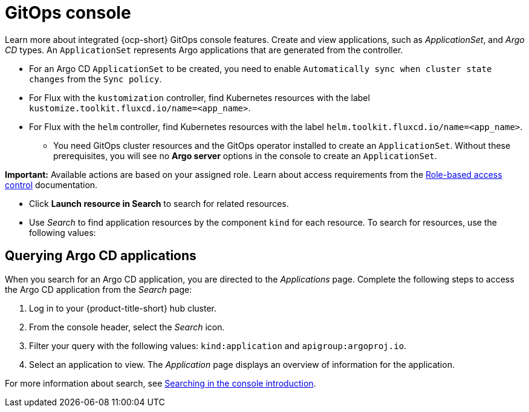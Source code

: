 [#gitops-console]
= GitOps console

Learn more about integrated {ocp-short} GitOps console features. Create and view applications, such as _ApplicationSet_, and _Argo CD_ types. An `ApplicationSet` represents Argo applications that are generated from the controller. 

- For an Argo CD `ApplicationSet` to be created, you need to enable `Automatically sync when cluster state changes` from the `Sync policy`.

- For Flux with the `kustomization` controller, find Kubernetes resources with the label `kustomize.toolkit.fluxcd.io/name=<app_name>`.
    
- For Flux with the `helm` controller, find Kubernetes resources with the label `helm.toolkit.fluxcd.io/name=<app_name>`.
    
* You need GitOps cluster resources and the GitOps operator installed to create an `ApplicationSet`. Without these prerequisites, you will see no *Argo server* options in the console to create an `ApplicationSet`.

*Important:* Available actions are based on your assigned role. Learn about access requirements from the link:../access_control/rbac.adoc#role-based-access-control[Role-based access control] documentation.

* Click *Launch resource in Search* to search for related resources.

* Use _Search_ to find application resources by the component `kind` for each resource. To search for resources, use the following values:

[#querying-argo-apps]
== Querying Argo CD applications

When you search for an Argo CD application, you are directed to the _Applications_ page. Complete the following steps to access the Argo CD application from the _Search_ page:

. Log in to your {product-title-short} hub cluster.
. From the console header, select the _Search_ icon.
. Filter your query with the following values: `kind:application` and `apigroup:argoproj.io`.
. Select an application to view. The _Application_ page displays an overview of information for the application.

For more information about search, see link:../observability/search_intro.adoc#searching-in-the-console-intro[Searching in the console introduction].
